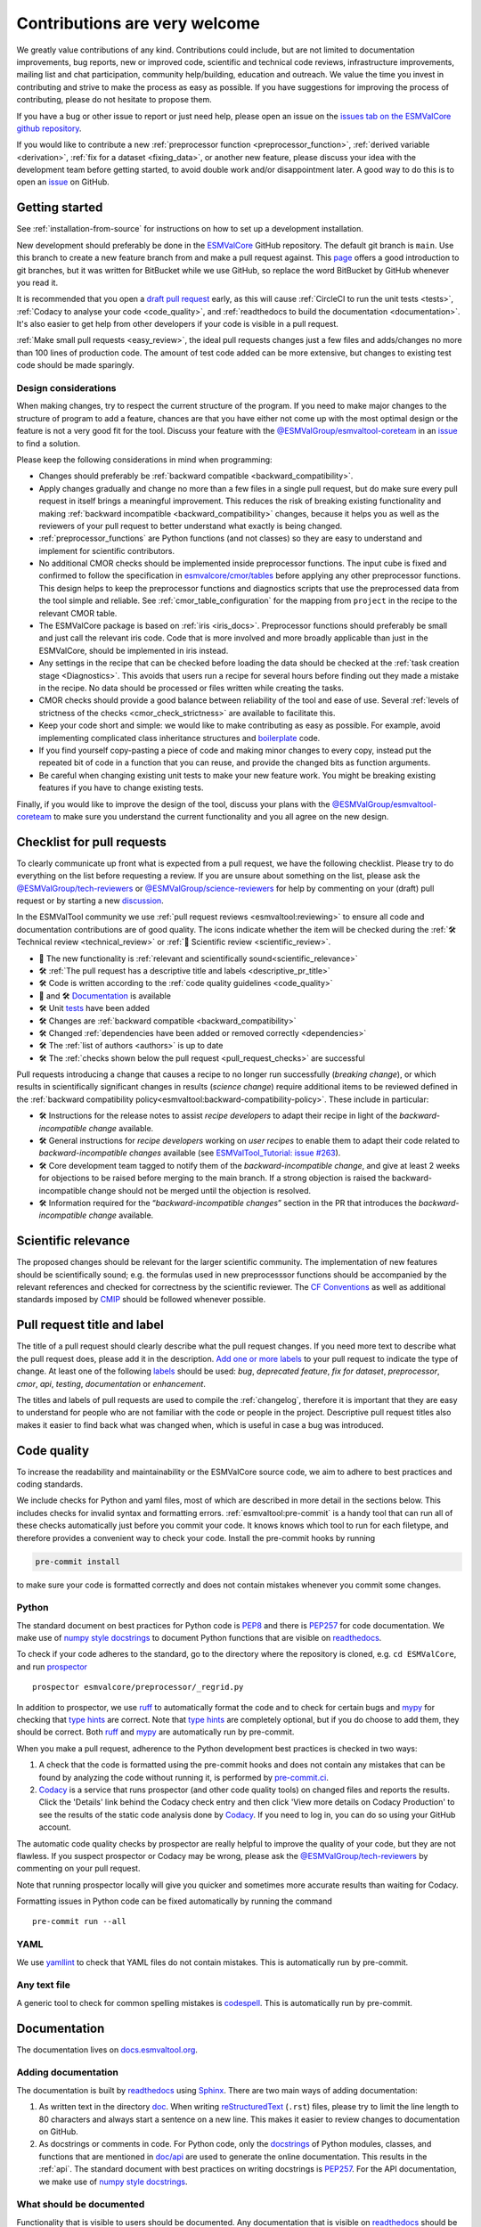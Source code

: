 .. _contributing:

Contributions are very welcome
==============================

We greatly value contributions of any kind.
Contributions could include, but are not limited to documentation improvements, bug reports, new or improved code, scientific and technical code reviews, infrastructure improvements, mailing list and chat participation, community help/building, education and outreach.
We value the time you invest in contributing and strive to make the process as easy as possible.
If you have suggestions for improving the process of contributing, please do not hesitate to propose them.

If you have a bug or other issue to report or just need help, please open an issue on the
`issues tab on the ESMValCore github repository <https://github.com/ESMValGroup/ESMValCore/issues>`__.

If you would like to contribute a new
:ref:`preprocessor function <preprocessor_function>`,
:ref:`derived variable <derivation>`, :ref:`fix for a dataset <fixing_data>`, or
another new feature, please discuss your idea with the development team before
getting started, to avoid double work and/or disappointment later.
A good way to do this is to open an
`issue <https://github.com/ESMValGroup/ESMValCore/issues>`_ on GitHub.

Getting started
---------------

See :ref:`installation-from-source` for instructions on how to set up a development
installation.

New development should preferably be done in the
`ESMValCore <https://github.com/ESMValGroup/ESMValCore>`__
GitHub repository.
The default git branch is ``main``.
Use this branch to create a new feature branch from and make a pull request
against.
This
`page <https://www.atlassian.com/git/tutorials/comparing-workflows/feature-branch-workflow>`__
offers a good introduction to git branches, but it was written for
BitBucket while we use GitHub, so replace the word BitBucket by GitHub
whenever you read it.

It is recommended that you open a `draft pull
request <https://github.blog/2019-02-14-introducing-draft-pull-requests/>`__
early, as this will cause :ref:`CircleCI to run the unit tests <tests>`,
:ref:`Codacy to analyse your code <code_quality>`, and
:ref:`readthedocs to build the documentation <documentation>`.
It's also easier to get help from other developers if your code is visible in a
pull request.

:ref:`Make small pull requests <easy_review>`, the ideal pull requests changes
just a few files and adds/changes no more than 100 lines of production code.
The amount of test code added can be more extensive, but changes to existing
test code should be made sparingly.

Design considerations
~~~~~~~~~~~~~~~~~~~~~

When making changes, try to respect the current structure of the program.
If you need to make major changes to the structure of program to add a feature,
chances are that you have either not come up with the
most optimal design or the feature is not a very good fit for the tool.
Discuss your feature with the `@ESMValGroup/esmvaltool-coreteam`_ in an issue_
to find a solution.

Please keep the following considerations in mind when programming:

- Changes should preferably be :ref:`backward compatible <backward_compatibility>`.
- Apply changes gradually and change no more than a few files in a single pull
  request, but do make sure every pull request in itself brings a meaningful
  improvement.
  This reduces the risk of breaking existing functionality and making
  :ref:`backward incompatible <backward_compatibility>` changes, because it
  helps you as well as the reviewers of your pull request to better understand
  what exactly is being changed.
- :ref:`preprocessor_functions` are Python functions (and not classes) so they
  are easy to understand and implement for scientific contributors.
- No additional CMOR checks should be implemented inside preprocessor functions.
  The input cube is fixed and confirmed to follow the specification in
  `esmvalcore/cmor/tables <https://github.com/ESMValGroup/ESMValCore/tree/main/esmvalcore/cmor/tables>`__
  before applying any other preprocessor functions.
  This design helps to keep the preprocessor functions and diagnostics scripts
  that use the preprocessed data from the tool simple and reliable.
  See :ref:`cmor_table_configuration` for the mapping from ``project`` in the
  recipe to the relevant CMOR table.
- The ESMValCore package is based on :ref:`iris <iris_docs>`.
  Preprocessor functions should preferably be small and just call the relevant
  iris code.
  Code that is more involved and more broadly applicable than just in the
  ESMValCore, should be implemented in iris instead.
- Any settings in the recipe that can be checked before loading the data should
  be checked at the :ref:`task creation stage <Diagnostics>`.
  This avoids that users run a recipe for several hours before finding out they
  made a mistake in the recipe.
  No data should be processed or files written while creating the tasks.
- CMOR checks should provide a good balance between reliability of the tool
  and ease of use.
  Several :ref:`levels of strictness of the checks <cmor_check_strictness>`
  are available to facilitate this.
- Keep your code short and simple: we would like to make contributing as easy as
  possible.
  For example, avoid implementing complicated class inheritance structures and
  `boilerplate <https://stackoverflow.com/questions/3992199/what-is-boilerplate-code>`__
  code.
- If you find yourself copy-pasting a piece of code and making minor changes
  to every copy, instead put the repeated bit of code in a function that you can
  reuse, and provide the changed bits as function arguments.
- Be careful when changing existing unit tests to make your new feature work.
  You might be breaking existing features if you have to change existing tests.

Finally, if you would like to improve the design of the tool, discuss your plans
with the `@ESMValGroup/esmvaltool-coreteam`_ to make sure you understand the
current functionality and you all agree on the new design.

.. _pull_request_checklist:

Checklist for pull requests
---------------------------

To clearly communicate up front what is expected from a pull request, we have
the following checklist.
Please try to do everything on the list before requesting a review.
If you are unsure about something on the list, please ask the
`@ESMValGroup/tech-reviewers`_ or `@ESMValGroup/science-reviewers`_ for help
by commenting on your (draft) pull request or by starting a new
`discussion <https://github.com/ESMValGroup/ESMValTool/discussions>`__.

In the ESMValTool community we use
:ref:`pull request reviews <esmvaltool:reviewing>` to ensure all code and
documentation contributions are of good quality.
The icons indicate whether the item will be checked during the
:ref:`🛠 Technical review <technical_review>` or
:ref:`🧪 Scientific review <scientific_review>`.

- 🧪 The new functionality is :ref:`relevant and scientifically sound<scientific_relevance>`
- 🛠 :ref:`The pull request has a descriptive title and labels <descriptive_pr_title>`
- 🛠 Code is written according to the :ref:`code quality guidelines <code_quality>`
- 🧪 and 🛠 Documentation_ is available
- 🛠 Unit tests_ have been added
- 🛠 Changes are :ref:`backward compatible <backward_compatibility>`
- 🛠 Changed :ref:`dependencies have been added or removed correctly <dependencies>`
- 🛠 The :ref:`list of authors <authors>` is up to date
- 🛠 The :ref:`checks shown below the pull request <pull_request_checks>` are successful

Pull requests introducing a change that causes a recipe to no longer run successfully
(*breaking change*), or which results in scientifically significant changes in results
(*science change*) require additional items to be reviewed defined in the
:ref:`backward compatibility policy<esmvaltool:backward-compatibility-policy>`.
These include in particular:

- 🛠 Instructions for the release notes to assist *recipe
  developers* to adapt their recipe in light of the *backward-incompatible change*
  available.
- 🛠 General instructions for *recipe developers* working on *user
  recipes* to enable them to adapt their code related to
  *backward-incompatible changes* available (see `ESMValTool_Tutorial: issue
  #263 <https://github.com/ESMValGroup/ESMValTool_Tutorial/issues/263>`__).
- 🛠 Core development team tagged to notify them of the
  *backward-incompatible change*, and give at least
  2 weeks for objections to be raised before merging to the main
  branch. If a strong objection is raised the backward-incompatible
  change should not be merged until the objection is resolved.
- 🛠 Information required for the “*backward-incompatible changes*”
  section in the PR  that introduces the *backward-incompatible change*
  available.

.. _scientific_relevance:

Scientific relevance
--------------------

The proposed changes should be relevant for the larger scientific community.
The implementation of new features should be scientifically sound; e.g.
the formulas used in new preprocesssor functions should be accompanied by the
relevant references and checked for correctness by the scientific reviewer.
The `CF Conventions <https://cfconventions.org/>`_ as well as additional
standards imposed by `CMIP <https://www.wcrp-climate.org/wgcm-cmip>`_ should be
followed whenever possible.

.. _descriptive_pr_title:

Pull request title and label
----------------------------

The title of a pull request should clearly describe what the pull request changes.
If you need more text to describe what the pull request does, please add it in
the description.
`Add one or more labels <https://docs.github.com/en/github/managing-your-work-on-github/managing-labels#applying-labels-to-issues-and-pull-requests>`__
to your pull request to indicate the type of change.
At least one of the following
`labels <https://github.com/ESMValGroup/ESMValCore/labels>`__ should be used:
`bug`, `deprecated feature`, `fix for dataset`, `preprocessor`, `cmor`, `api`,
`testing`, `documentation` or `enhancement`.

The titles and labels of pull requests are used to compile the :ref:`changelog`,
therefore it is important that they are easy to understand for people who are
not familiar with the code or people in the project.
Descriptive pull request titles also makes it easier to find back what was
changed when, which is useful in case a bug was introduced.

.. _code_quality:

Code quality
------------

To increase the readability and maintainability or the ESMValCore source
code, we aim to adhere to best practices and coding standards.

We include checks for Python and yaml files, most of which are described in more
detail in the sections below.
This includes checks for invalid syntax and formatting errors.
:ref:`esmvaltool:pre-commit` is a handy tool that can run all of these checks
automatically just before you commit your code.
It knows knows which tool to run for each filetype, and therefore provides
a convenient way to check your code.
Install the pre-commit hooks by running

.. code-block:: bash

    pre-commit install

to make sure your code is formatted correctly and does not contain mistakes
whenever you commit some changes.

Python
~~~~~~

The standard document on best practices for Python code is
`PEP8 <https://www.python.org/dev/peps/pep-0008/>`__ and there is
`PEP257 <https://www.python.org/dev/peps/pep-0257/>`__ for code documentation.
We make use of
`numpy style docstrings <https://sphinxcontrib-napoleon.readthedocs.io/en/latest/example_numpy.html>`__
to document Python functions that are visible on
`readthedocs <https://docs.esmvaltool.org>`_.

To check if your code adheres to the standard, go to the directory where
the repository is cloned, e.g. ``cd ESMValCore``, and run `prospector <http://prospector.landscape.io/>`_

::

   prospector esmvalcore/preprocessor/_regrid.py

In addition to prospector, we use `ruff <https://docs.astral.sh/ruff/>`_
to automatically format the code and to check for certain bugs and
`mypy <https://mypy.readthedocs.io>`_ for checking that
`type hints <https://mypy.readthedocs.io/en/stable/cheat_sheet_py3.html>`_ are
correct.
Note that `type hints`_ are completely optional, but if you do choose to add
them, they should be correct.
Both `ruff`_ and `mypy`_ are automatically run by pre-commit.

When you make a pull request, adherence to the Python development best practices
is checked in two ways:

#. A check that the code is formatted using the pre-commit hooks and does
   not contain any mistakes that can be found by analyzing the code without
   running it, is performed by
   `pre-commit.ci <https://results.pre-commit.ci/latest/github/ESMValGroup/ESMValCore/main>`_.
#. `Codacy <https://app.codacy.com/gh/ESMValGroup/ESMValCore/pullRequests>`_
   is a service that runs prospector (and other code quality tools) on changed
   files and reports the results.
   Click the 'Details' link behind the Codacy check entry and then click
   'View more details on Codacy Production' to see the results of the static
   code analysis done by Codacy_.
   If you need to log in, you can do so using your GitHub account.

The automatic code quality checks by prospector are really helpful to improve
the quality of your code, but they are not flawless.
If you suspect prospector or Codacy may be wrong, please ask the
`@ESMValGroup/tech-reviewers`_ by commenting on your pull request.

Note that running prospector locally will give you quicker and sometimes more
accurate results than waiting for Codacy.

Formatting issues in Python code can be fixed automatically by running the
command

::

   pre-commit run --all

YAML
~~~~

We use `yamllint <https://yamllint.readthedocs.io>`_ to check that YAML files
do not contain mistakes. This is automatically run by pre-commit.

Any text file
~~~~~~~~~~~~~

A generic tool to check for common spelling mistakes is
`codespell <https://pypi.org/project/codespell/>`__.
This is automatically run by pre-commit.

.. _documentation:

Documentation
-------------

The documentation lives on `docs.esmvaltool.org <https://docs.esmvaltool.org>`_.

Adding documentation
~~~~~~~~~~~~~~~~~~~~

The documentation is built by readthedocs_ using `Sphinx <https://www.sphinx-doc.org>`_.
There are two main ways of adding documentation:

#. As written text in the directory
   `doc <https://github.com/ESMValGroup/ESMValCore/tree/main/doc/>`__.
   When writing
   `reStructuredText <https://www.sphinx-doc.org/en/main/usage/restructuredtext/basics.html>`_
   (``.rst``) files, please try to limit the line length to 80 characters and
   always start a sentence on a new line.
   This makes it easier to review changes to documentation on GitHub.

#. As docstrings or comments in code.
   For Python code, only the
   `docstrings <https://www.python.org/dev/peps/pep-0257/>`__
   of Python modules, classes, and functions
   that are mentioned in
   `doc/api <https://github.com/ESMValGroup/ESMValCore/tree/main/doc/api>`__
   are used to generate the online documentation.
   This results in the :ref:`api`.
   The standard document with best practices on writing docstrings is
   `PEP257 <https://www.python.org/dev/peps/pep-0257/>`__.
   For the API documentation, we make use of
   `numpy style docstrings <https://sphinxcontrib-napoleon.readthedocs.io/en/latest/example_numpy.html>`__.

What should be documented
~~~~~~~~~~~~~~~~~~~~~~~~~

Functionality that is visible to users should be documented.
Any documentation that is visible on readthedocs_ should be well
written and adhere to the standards for documentation.
Examples of this include:

- The :ref:`recipe <recipe_overview>`
- Preprocessor :ref:`functions <preprocessor_functions>` and their
  :ref:`use from the recipe <preprocessor>`
- :ref:`Configuration options <config>`
- :ref:`Installation <install>`
- :ref:`Output files <outputdata>`
- :ref:`Command line interface <running>`
- :ref:`Diagnostic script interfaces <interfaces>`
- :ref:`The experimental Python interface <experimental_api>`

Note that:

- For functions that compute scientific results, comments with references to
  papers and/or other resources as well as formula numbers should be included.
- When making changes to/introducing a new preprocessor function, also update the
  :ref:`preprocessor documentation <preprocessor>`.
- There is no need to write complete numpy style documentation for functions that
  are not visible in the :ref:`api` chapter on readthedocs.
  However, adding a docstring describing what a function does is always a good
  idea.
  For short functions, a one-line docstring is usually sufficient, but more
  complex functions might require slightly more extensive documentation.

When reviewing a pull request, always check that documentation is easy to
understand and available in all expected places.

How to build and view the documentation
~~~~~~~~~~~~~~~~~~~~~~~~~~~~~~~~~~~~~~~

Whenever you make a pull request or push new commits to an existing pull
request, readthedocs will automatically build the documentation.
The link to the documentation will be shown in the list of checks below your
pull request.
Click 'Details' behind the check ``docs/readthedocs.org:esmvalcore`` to preview
the documentation.
If all checks were successful, you may need to click 'Show all checks' to see
the individual checks.

To build the documentation on your own computer, go to the directory where the
repository was cloned and run

.. code-block:: bash

   sphinx-build doc doc/build

or

.. code-block:: bash

   sphinx-build -Ea doc doc/build

to build it from scratch.

Make sure that your newly added documentation builds without warnings or
errors and looks correctly formatted.
`CircleCI <https://app.circleci.com/pipelines/github/ESMValGroup/ESMValCore>`_
will build the documentation with the command:

.. code-block:: bash

   sphinx-build -W doc doc/build

This will catch mistakes that can be detected automatically.

The configuration file for Sphinx_ is
`doc/shinx/source/conf.py <https://github.com/ESMValGroup/ESMValTool/blob/main/doc/sphinx/source/conf.py>`_.

See :ref:`esmvaltool:esmvalcore-documentation-integration` for information on
how the ESMValCore documentation is integrated into the complete ESMValTool
project documentation on readthedocs.

When reviewing a pull request, always check that the documentation checks
shown below the pull request were successful.

.. _tests:

Tests
-----

To check that the code works correctly, there tests available in the
`tests <https://github.com/ESMValGroup/ESMValCore/tree/main/tests>`__ directory.
We use `pytest <https://docs.pytest.org>`_ to write and run our tests.

Contributions to ESMValCore should be
`covered by unit tests <https://the-turing-way.netlify.app/reproducible-research/testing/testing-guidance.html#aim-to-have-a-good-code-coverage>`_.
Have a look at the existing tests in the ``tests`` directory for inspiration on
how to write your own tests.
If you do not know how to start with writing unit tests, ask the
`@ESMValGroup/tech-reviewers`_ for help by commenting on the pull request and
they will try to help you.
It is also recommended that you have a look at the pytest_ documentation at some
point when you start writing your own tests.

Running tests
~~~~~~~~~~~~~

To run the tests on your own computer, go to the directory where the repository
is cloned and run the command

.. code-block:: bash

   pytest

Optionally you can skip tests which require additional dependencies for
supported diagnostic script languages by adding ``-m 'not installation'`` to the
previous command. To only run tests from a single file, run the command

.. code-block:: bash

   pytest tests/unit/test_some_file.py

If you would like to avoid loading the default pytest configuration from
`setup.cfg <https://github.com/ESMValGroup/ESMValCore/blob/main/setup.cfg>`_
because this can be a bit slow for running just a few tests, use

.. code-block:: bash

   pytest -c /dev/null tests/unit/test_some_file.py

Use

.. code-block:: bash

    pytest --help

for more information on the available commands.

Whenever you make a pull request or push new commits to an existing pull
request, the tests in the ``tests`` directory of the branch associated with the
pull request will be run automatically on CircleCI_.
The results appear at the bottom of the pull request.
Click on 'Details' for more information on a specific test job.

When reviewing a pull request, always check that all test jobs on CircleCI_ were
successful.

Test coverage
~~~~~~~~~~~~~

To check which parts of your code are `covered by unit tests`_, run the command

.. code-block:: bash

   pytest --cov

and open the file ``test-reports/coverage_html/index.html`` and browse to the
relevant file. Note that tracking code coverage slows down the test runs,
therefore it is disabled by default and needs to be requested by providing
``pytest`` with the ``--cov`` flag.

CircleCI will upload the coverage results from running the tests to codecov and
Codacy.
`codecov <https://app.codecov.io/gh/ESMValGroup/ESMValCore/pulls>`_ is a service
that will comment on pull requests with a summary of the test coverage.
If codecov_ reports that the coverage has decreased, check the report and add
additional tests.
Alternatively, it is also possible to view code coverage on Codacy_ (click the
Files tab) and CircleCI_ (open the ``tests`` job and click the ARTIFACTS tab).
To see some of the results on CircleCI, Codacy, or codecov, you may need to log
in; you can do so using your GitHub account.

When reviewing a pull request, always check that new code is covered by unit
tests and codecov_ reports an increased coverage.

.. _sample_data_tests:

Sample data
~~~~~~~~~~~

New or modified preprocessor functions should preferably also be tested using
the sample data.
These tests are located in
`tests/sample_data <https://github.com/ESMValGroup/ESMValCore/tree/main/tests/sample_data>`__.
Please mark new tests that use the sample data with the
`decorator <https://docs.python.org/3/glossary.html#term-decorator>`__
``@pytest.mark.use_sample_data``.

The `ESMValTool_sample_data <https://github.com/ESMValGroup/ESMValTool_sample_data>`_
repository contains samples of CMIP6 data for testing ESMValCore.
The `ESMValTool-sample-data <https://pypi.org/project/ESMValTool-sample-data/>`_
package is installed as part of the developer dependencies.
The size of the package is relatively small (~ 100 MB), so it can be easily
downloaded and distributed.

Preprocessing the sample data can be time-consuming, so some
intermediate results are cached by pytest to make the tests run faster.
If you suspect the tests are failing because the cache is invalid, clear it by
running

.. code-block:: bash

   pytest --cache-clear

To avoid running the time consuming tests that use sample data altogether, run

.. code-block:: bash

   pytest -m "not use_sample_data"


Automated testing
~~~~~~~~~~~~~~~~~

Whenever you make a pull request or push new commits to an existing pull
request, the tests in the ``tests`` of the branch associated with the
pull request will be run automatically on CircleCI_.

Every night, more extensive tests are run to make sure that problems with the
installation of the tool are discovered by the development team before users
encounter them.
These nightly tests have been designed to follow the installation procedures
described in the documentation, e.g. in the :ref:`install` chapter.
The nightly tests are run using both CircleCI and GitHub Actions.
The result of the tests ran by CircleCI can be seen on the
`CircleCI project page <https://app.circleci.com/pipelines/github/ESMValGroup/ESMValCore?branch=main>`__
and the result of the tests ran by GitHub Actions can be viewed on the
`Actions tab <https://github.com/ESMValGroup/ESMValCore/actions>`__
of the repository (to learn more about the Github-hosted runners, please have a look
the `documentation <https://docs.github.com/en/actions/using-github-hosted-runners>`__).

The configuration of the tests run by CircleCI can be found in the directory
`.circleci <https://github.com/ESMValGroup/ESMValCore/blob/main/.circleci>`__,
while the configuration of the tests run by GitHub Actions can be found in the
directory
`.github/workflows <https://github.com/ESMValGroup/ESMValCore/blob/main/.github/workflows>`__.

.. _backward_compatibility:

Backward compatibility
----------------------

The ESMValCore package is used by many people to run their recipes.
Many of these recipes are maintained in the public
`ESMValTool <https://github.com/ESMValGroup/ESMValTool>`_ repository, but
there are also users who choose not to share their work there.
While our commitment is first and foremost to users who do share their recipes
in the ESMValTool repository, we still try to be nice to all of the ESMValCore
users.

.. note::

   The :ref:`backward compatibility policy<esmvaltool:backward-compatibility-policy>`
   outlines the key principles on backward compatibility and additional guidance on handling
   *backward-incompatible changes*. This policy applies to both, ESMValCore and ESMValTool.

When making changes, e.g. to the :ref:`recipe format <recipe_overview>`, the
:ref:`diagnostic script interface <interfaces>`, the public
:ref:`Python API <api>`, or the :ref:`configuration format <config>`,
keep in mind that this may affect many users.
To keep the tool user friendly, try to avoid making changes that are not
backward compatible, i.e. changes that require users to change their existing
recipes, diagnostics, configuration files, or scripts.

If you really must change the public interfaces of the tool, always discuss
this with the `@ESMValGroup/esmvaltool-coreteam`_. Try to deprecate the
feature first by issuing an
:class:`~esmvalcore.exceptions.ESMValCoreDeprecationWarning` using the
:mod:`warnings` module and schedule it for removal two `minor versions
<https://semver.org/>`__ from the upcoming release. For example, when you
deprecate a feature in a pull request that will be included in version 2.5,
that feature should be removed in version 2.7:

.. code-block:: python

   import warnings

   from esmvalcore.exceptions import ESMValCoreDeprecationWarning

   # Other code

   def func(x, deprecated_option=None):
       """Deprecate deprecated_option."""
       if deprecated_option is not None:
           deprecation_msg = (
               "The option ``deprecated_option`` has been deprecated in "
               "ESMValCore version 2.5 and is scheduled for removal in "
               "version 2.7. Add additional text (e.g., description of "
               "alternatives) here.")
           warnings.warn(deprecation_msg, ESMValCoreDeprecationWarning, stacklevel=2)

       # Other code

Mention the version in which the feature will be removed in the deprecation
message. Label the pull request with the `deprecated feature
<https://github.com/ESMValGroup/ESMValCore/labels/deprecated%20feature>`__
label. When deprecating a feature, please follow up by actually removing the
feature in due course.

If you must make backward incompatible changes, you need to update the available
recipes in ESMValTool and link the ESMValTool pull request(s) in the ESMValCore
pull request description.
You can ask the `@ESMValGroup/esmvaltool-recipe-maintainers`_ for help with
updating existing recipes, but please be considerate of their time.
You should tag the `@ESMValGroup/esmvaltool-coreteam`_ to
notify them of the backward-incompatible change, and give at least
2 weeks for objections to be raised before merging to the main
branch. If a strong objection is raised the backwards-incompatible
change should not be merged until the objection is resolved.

When reviewing a pull request, always check for backward incompatible changes
and make sure they are needed and have been discussed with the
`@ESMValGroup/esmvaltool-coreteam`_.
Also, make sure the author of the pull request has created the accompanying pull
request(s) to update the ESMValTool, before merging the ESMValCore pull request.

.. _dependencies:

Dependencies
------------

Before considering adding a new dependency, carefully check that the
`license <https://the-turing-way.netlify.app/reproducible-research/licensing/licensing-software.html>`__
of the dependency you want to add and any of its dependencies are
`compatible <https://the-turing-way.netlify.app/reproducible-research/licensing/licensing-compatibility.html>`__
with the
`Apache 2.0 <https://github.com/ESMValGroup/ESMValCore/blob/main/LICENSE/>`_
license that applies to the ESMValCore.
Note that GPL version 2 license is considered incompatible with the Apache 2.0
license, while the compatibility of GPL version 3 license with the Apache 2.0
license is questionable.
See this `statement <https://www.apache.org/licenses/GPL-compatibility.html>`__
by the authors of the Apache 2.0 license for more information.

When adding or removing dependencies, please consider applying the changes in
the following files:

- ``environment.yml``
  contains all the development dependencies; these are all from
  `conda-forge <https://conda-forge.org/>`_
- ``setup.py``
  contains all Python dependencies, regardless of their installation source

Note that packages may have a different name on
`conda-forge <https://conda-forge.org/>`__ than on `PyPI <https://pypi.org/>`_.

Several test jobs on CircleCI_ related to the installation of the tool will only
run if you change the dependencies.
These will be skipped for most pull requests.

When reviewing a pull request where dependencies are added or removed, always
check that the changes have been applied in all relevant files.

.. _authors:

List of authors
---------------

If you make a contribution to ESMValCore and you would like to be listed as an
author (e.g. on `Zenodo <https://zenodo.org/record/4525749>`__), please add your
name to the list of authors in ``CITATION.cff`` and generate the entry for the
``.zenodo.json`` file by running the commands

::

   pip install cffconvert
   cffconvert --ignore-suspect-keys --outputformat zenodo --outfile .zenodo.json

Presently, this method unfortunately discards entries `communities`
and `grants` from that file; please restore them manually, or
alternately proceed with the addition manually

.. _pull_request_checks:

Pull request checks
-------------------

To check that a pull request is up to standard, several automatic checks are
run when you make a pull request.
Read more about it in the Tests_ and Documentation_ sections.
Successful checks have a green ✓ in front, a ❌ means the check failed.

If you need help with the checks, please ask the technical reviewer of your pull
request for help.
Ask `@ESMValGroup/tech-reviewers`_ if you do not have a technical reviewer yet.

If the checks are broken because of something unrelated to the current
pull request, please check if there is an open issue that reports the problem.
Create one if there is no issue yet.
You can attract the attention of the `@ESMValGroup/esmvaltool-coreteam`_ by
mentioning them in the issue if it looks like no-one is working on solving the
problem yet.
The issue needs to be fixed in a separate pull request first.
After that has been merged into the ``main`` branch and all checks on this
branch are green again, merge it into your own branch to get the tests to pass.

When reviewing a pull request, always make sure that all checks were successful.
If the Codacy check keeps failing, please run prospector locally.
If necessary, ask the pull request author to do the same and to address the
reported issues.
See the section on code_quality_ for more information.
Never merge a pull request with failing pre-commit, CircleCI, or readthedocs checks.


.. _how-to-make-a-release:

Making a release
----------------

The release manager makes the release, assisted by the release manager of the
previous release, or if that person is not available, another previous release
manager.
Perform the steps listed below with two persons, to reduce the risk of error.

.. note::

   The previous release manager ensures the current release manager has the
   required administrative permissions to make the release.
   Consider the following services:
   `conda-forge <https://github.com/conda-forge/esmvalcore-feedstock>`__,
   `DockerHub <https://hub.docker.com/orgs/esmvalgroup>`__,
   `PyPI <https://pypi.org/project/ESMValCore/>`__, and
   `readthedocs <https://readthedocs.org/dashboard/esmvalcore/users/>`__.

The release of ESMValCore is tied to the release of ESMValTool.
The detailed steps can be found in the ESMValTool
:ref:`documentation <esmvaltool:release_steps>`.
To start the procedure, ESMValCore gets released as a
release candidate to test the recipes in ESMValTool. If bugs are found
during the testing phase of the release candidate, make as many release
candidates for ESMValCore as needed in order to fix them.

To make a new release of the package, be it a release candidate or the final release,
follow these steps:

1. Check that all tests and builds work
~~~~~~~~~~~~~~~~~~~~~~~~~~~~~~~~~~~~~~~

- Check that the ``nightly``
  `test run on CircleCI <https://circleci.com/gh/ESMValGroup/ESMValCore/tree/main>`__
  was successful.
- Check that the
  `GitHub Actions test runs <https://github.com/ESMValGroup/ESMValCore/actions>`__
  were successful.
- Check that the documentation builds successfully on
  `readthedocs <https://readthedocs.org/projects/esmvalcore/builds/>`__.
- Check that the
  `Docker images <https://hub.docker.com/repository/docker/esmvalgroup/esmvalcore/builds>`__
  are building successfully.

All tests should pass before making a release (branch).

2. Create a release branch
~~~~~~~~~~~~~~~~~~~~~~~~~~
Create a branch off the ``main`` branch and push it to GitHub.
Ask someone with administrative permissions to set up branch protection rules
for it so only you and the person helping you with the release can push to it.

3. Increase the version number
~~~~~~~~~~~~~~~~~~~~~~~~~~~~~~

The version number is automatically generated from the information provided by
git using [setuptools-scm](https://pypi.org/project/setuptools-scm/), but a
static version number is stored in ``CITATION.cff``.
Make sure to update the version number and release date in ``CITATION.cff``.
See https://semver.org for more information on choosing a version number.
Make a pull request and get it merged into ``main`` and cherry pick it into
the release branch.

4. Add release notes
~~~~~~~~~~~~~~~~~~~~
Use the script
:ref:`esmvaltool/utils/draft_release_notes.py <draft_release_notes.py>`
to create create a draft of the release notes.
This script uses the titles and labels of merged pull requests since the
previous release.
Open a discussion to allow members of the development team to nominate pull
requests as highlights. Add the most voted pull requests as highlights at the
beginning of changelog. After the highlights section, list any backward
incompatible changes that the release may include. The
:ref:`backward compatibility policy<esmvaltool:backward-compatibility-policy>`.
lists the information that should be provided by the developer of any backward
incompatible change. Make sure to also list any deprecations that the release
may include, as well as a brief description on how to upgrade a deprecated feature.
Review the results, and if anything needs changing, change it on GitHub and
re-run the script until the changelog looks acceptable.
Copy the result to the file ``doc/changelog.rst``.
Make a pull request and get it merged into ``main`` and cherry pick it into
the release branch.


5. Make the (pre-)release on GitHub
~~~~~~~~~~~~~~~~~~~~~~~~~~~~~~~~~~~

Do a final check that all tests on CircleCI and GitHub Actions completed
successfully.
Then click the
`releases tab <https://github.com/ESMValGroup/ESMValCore/releases>`__
and create the new release from the release branch (i.e. not from ``main``).

Create a tag and tick the `This is a pre-release` box if working with a release candidate.

6. Mark the release in the main branch
~~~~~~~~~~~~~~~~~~~~~~~~~~~~~~~~~~~~~~

When the (pre-)release is tagged, it is time to merge the release branch back into `main`.
We do this for two reasons, namely, one, to mark the point up to which commits in `main`
have been considered for inclusion into the present release, and, two, to inform
setuptools-scm about the version number so that it creates the correct version number in
`main`.
However, unlike in a normal merge, we do not want to integrate any of the changes from the
release branch into main.
This is because all changes that should be in both branches, i.e. bug fixes, originate from
`main` anyway and the only other changes in the release branch relate to the release itself.
To take this into account, we perform the merge in this case on the command line using `the
ours merge strategy <https://git-scm.com/docs/merge-strategies#Documentation/merge-strategies.txt-ours-1>`__
(``git merge -s ours``), not to be confused with the ``ours`` option to the ort merge strategy
(``git merge -X ours``).
For details about merge strategies, see the above-linked page.
To execute the merge use following sequence of steps

.. code-block:: bash

   git fetch
   git checkout main
   git pull
   git merge -s ours v2.1.x
   git push

Note that the release branch remains intact and you should continue any work on the release
on that branch.

7. Create and upload the PyPI package
~~~~~~~~~~~~~~~~~~~~~~~~~~~~~~~~~~~~~

The package is automatically uploaded to the
`PyPI <https://pypi.org/project/ESMValCore/>`__
by a GitHub action.
If has failed for some reason, build and upload the package manually by
following the instructions below.

Follow these steps to create a new Python package:

-  Check out the tag corresponding to the release,
   e.g. ``git checkout tags/v2.1.0``
-  Make sure your current working directory is clean by checking the output
   of ``git status`` and by running ``git clean -xdf`` to remove any files
   ignored by git.
-  Install the required packages:
   ``python3 -m pip install --upgrade pep517 twine``
-  Build the package:
   ``python3 -m pep517.build --source --binary --out-dir dist/ .``
   This command should generate two files in the ``dist`` directory, e.g.
   ``ESMValCore-2.3.1-py3-none-any.whl`` and ``ESMValCore-2.3.1.tar.gz``.
-  Upload the package:
   ``python3 -m twine upload dist/*``
   You will be prompted for an API token if you have not set this up
   before, see
   `here <https://pypi.org/help/#apitoken>`__ for more information.

You can read more about this in
`Packaging Python Projects <https://packaging.python.org/tutorials/packaging-projects/>`__.

8. Create the Conda package
~~~~~~~~~~~~~~~~~~~~~~~~~~~

The ``esmvalcore`` package is published on the `conda-forge conda channel
<https://anaconda.org/conda-forge>`__.
This is done via a pull request on the `esmvalcore-feedstock repository
<https://github.com/conda-forge/esmvalcore-feedstock>`__.

To publish a release candidate, you have to open a pull request yourself.
An example for this can be found `here
<https://github.com/conda-forge/esmvalcore-feedstock/pull/35>`__.
Make sure to use the `rc branch
<https://github.com/conda-forge/esmvalcore-feedstock/tree/rc>`__ as the target
branch for your pull request and follow all instructions given by the linter
bot. The testing of ESMValTool will be performed with the published release candidate.

For the final release, this pull request is automatically opened by a bot.
An example pull request can be found `here
<https://github.com/conda-forge/esmvalcore-feedstock/pull/11>`__.
Follow the instructions by the bot to finalize the pull request.
This step mostly contains updating dependencies that have been changed during
the last release cycle.
Once approved by the `feedstock maintainers
<https://github.com/conda-forge/esmvalcore-feedstock/blob/main/README.md#feedstock-maintainers>`__
they will merge the pull request, which will in turn publish the package on
conda-forge some time later.
Contact the feedstock maintainers if you want to become a maintainer yourself.


9. Check the Docker images
~~~~~~~~~~~~~~~~~~~~~~~~~~

There are two main Docker container images available for ESMValCore on
`Dockerhub <https://hub.docker.com/r/esmvalgroup/esmvalcore/tags>`_:

- ``esmvalgroup/esmvalcore:stable``, built from `docker/Dockerfile <https://github.com/ESMValGroup/ESMValCore/blob/main/docker/Dockerfile>`_,
  this is a tag that is always the same as the latest released version.
  This image is only built by Dockerhub when a new release is created.
- ``esmvalgroup/esmvalcore:development``, built from `docker/Dockerfile.dev <https://github.com/ESMValGroup/ESMValCore/blob/main/docker/Dockerfile.dev>`_,
  this is a tag that always contains the latest conda environment for
  ESMValCore, including any test dependencies.
  It is used by CircleCI_ to run the unit tests.
  This speeds up running the tests, as it avoids the need to build the conda
  environment for every test run.
  This image is built by Dockerhub every time there is a new commit to the
  ``main`` branch on Github.

In addition to the two images mentioned above, there is an image available
for every release (e.g. ``esmvalgroup/esmvalcore:v2.5.0``).
When working on the Docker images, always try to follow the
`best practices <https://docs.docker.com/develop/develop-images/dockerfile_best-practices/>`__.

After making the release, check that the Docker image for that release has been
built correctly by

1. checking that the version tag is available on `Dockerhub`_ and the ``stable``
   tag has been updated,
2. running some recipes with the ``stable`` tag Docker container, for example one
   recipe for Python, NCL, R, and Julia,
3. running a recipe with a Singularity container built from the ``stable`` tag.

If there is a problem with the automatically built container image, you can fix
the problem and build a new image locally.
For example, to
`build <https://docs.docker.com/engine/reference/commandline/build/>`__ and
`upload <https://docs.docker.com/engine/reference/commandline/push/>`__
the container image for v2.5.0 of the tool run:

.. code-block:: bash

   git checkout v2.5.0
   git clean -x
   docker build -t esmvalgroup/esmvalcore:v2.5.0 . -f docker/Dockerfile
   docker push esmvalgroup/esmvalcore:v2.5.0

(when making updates, you may want to add .post0, .post1, .. to the version
number to avoid overwriting an older tag) and if it is the latest release
that you are updating, also run

.. code-block:: bash

   docker tag esmvalgroup/esmvalcore:v2.5.0 esmvalgroup/esmvalcore:stable
   docker push esmvalgroup/esmvalcore:stable

Note that the ``docker push`` command will overwrite the existing tags on
Dockerhub, but the previous container image will remain available as an
untagged image.

.. _`@ESMValGroup/esmvaltool-coreteam`: https://github.com/orgs/ESMValGroup/teams/esmvaltool-coreteam
.. _`@ESMValGroup/esmvaltool-developmentteam`: https://github.com/orgs/ESMValGroup/teams/esmvaltool-developmentteam
.. _`@ESMValGroup/tech-reviewers`: https://github.com/orgs/ESMValGroup/teams/tech-reviewers
.. _`@ESMValGroup/science-reviewers`: https://github.com/orgs/ESMValGroup/teams/science-reviewers
.. _`@ESMValGroup/esmvaltool-recipe-maintainers`: https://github.com/orgs/ESMValGroup/teams/esmvaltool-recipe-maintainers
